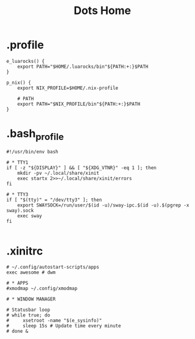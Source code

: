 #+TITLE: Dots Home

* .profile
#+begin_src shell
e_luarocks() {
    export PATH="$HOME/.luarocks/bin"${PATH:+:}$PATH
}

p_nix() {
    export NIX_PROFILE=$HOME/.nix-profile

    # PATH
    export PATH="$NIX_PROFILE/bin"${PATH:+:}$PATH
}
#+end_src
* .bash_profile
#+begin_src shell
#!/usr/bin/env bash

# * TTY1
if [ -z "${DISPLAY}" ] && [ "${XDG_VTNR}" -eq 1 ]; then
    mkdir -pv ~/.local/share/xinit
    exec startx 2>>~/.local/share/xinit/errors
fi

# * TTY3
if [ "$(tty)" = "/dev/tty3" ]; then
    export SWAYSOCK=/run/user/$(id -u)/sway-ipc.$(id -u).$(pgrep -x sway).sock
    exec sway
fi

#+end_src
* .xinitrc
#+begin_src shell
# ~/.config/autostart-scripts/apps
exec awesome # dwm

# * APPS
#xmodmap ~/.config/xmodmap

# * WINDOW MANAGER

# Statusbar loop
# while true; do
#     xsetroot -name "$(e_sysinfo)"
#     sleep 15s # Update time every minute
# done &
#+end_src
